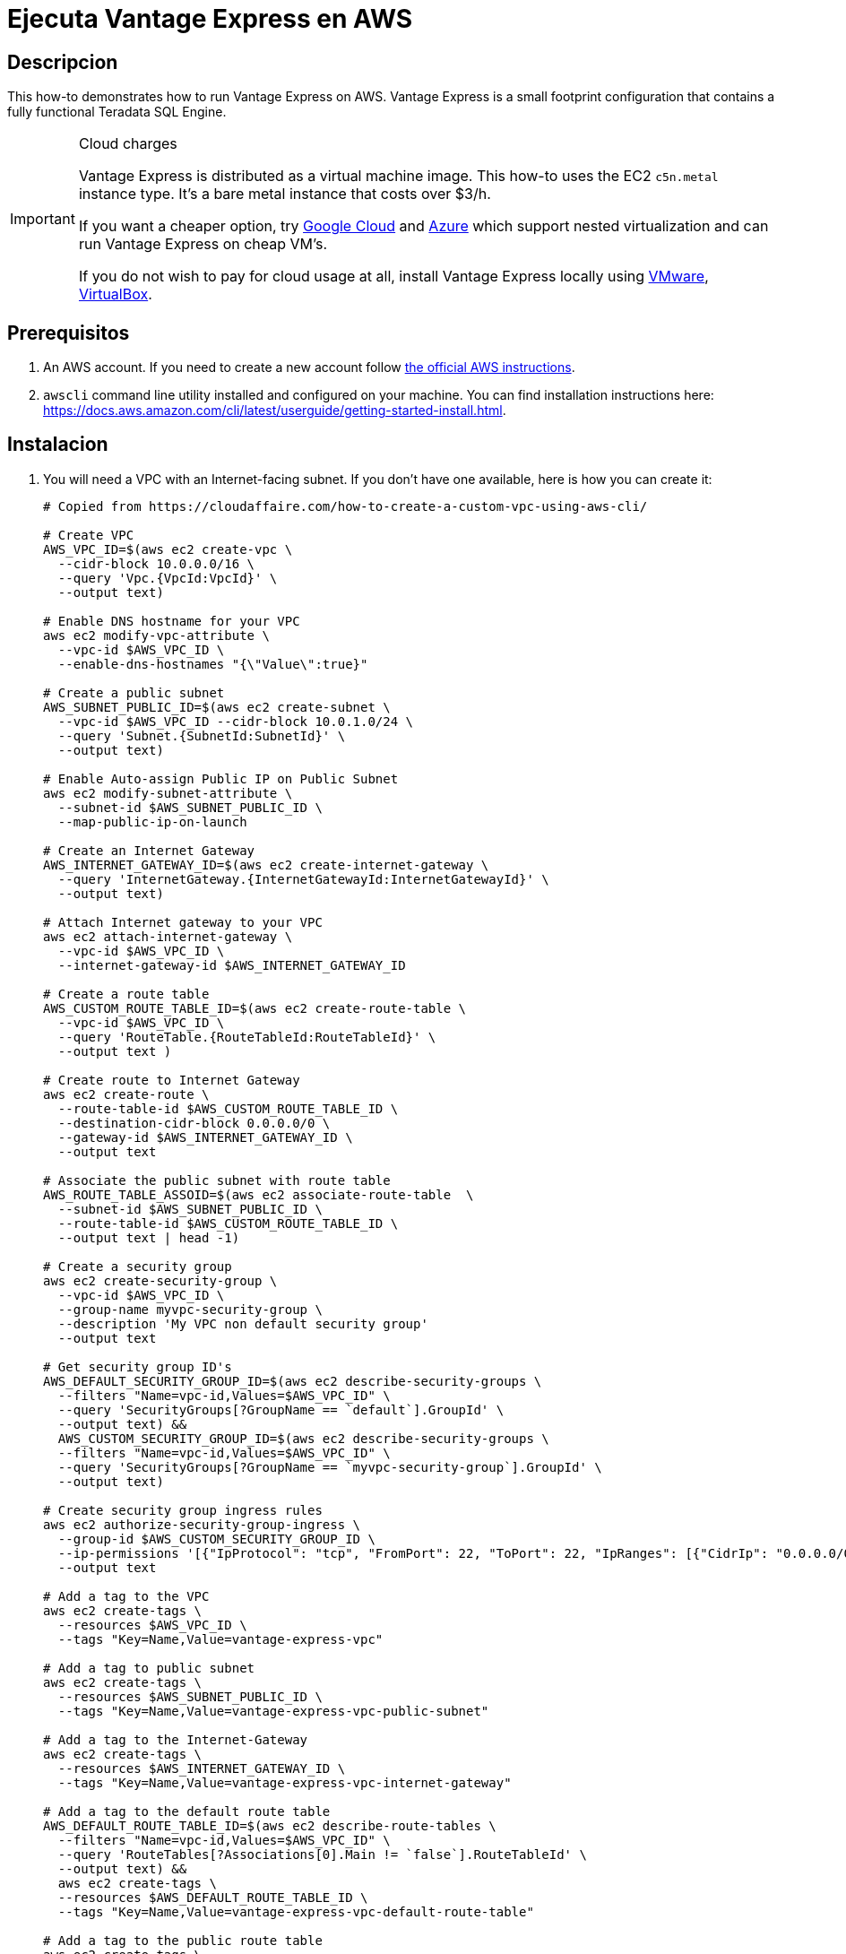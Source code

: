 = Ejecuta Vantage Express en AWS
:idprefix: spanish
:page-author: Adam Tworkiewicz
:page-email: adam.tworkiewicz@teradata.com
:page-revdate: August 23rd, 2022
:description: Run Vantage Express on AWS.
:keywords: data warehouses, compute storage separation, teradata, vantage, cloud data platform, object storage, business intelligence, enterprise analytics, AWS
:tabs:
:experimental:

== Descripcion

This how-to demonstrates how to run Vantage Express on AWS. Vantage Express is a small footprint configuration that contains a fully functional Teradata SQL Engine.

[IMPORTANT]
.Cloud charges
====
Vantage Express is distributed as a virtual machine image. This how-to uses the EC2 `c5n.metal` instance type. It's a bare metal instance that costs over $3/h.

If you want a cheaper option, try link:vantage-express.gcp.adoc[Google Cloud] and link:run-vantage-express-on-microsoft-azure.adoc[Azure] which support nested virtualization and can run Vantage Express on cheap VM's.

If you do not wish to pay for cloud usage at all, install Vantage Express locally using link:getting.started.vmware.adoc[VMware], link:getting.started.vbox[VirtualBox].
====

== Prerequisitos

. An AWS account. If you need to create a new account follow https://aws.amazon.com/premiumsupport/knowledge-center/create-and-activate-aws-account/[the official AWS instructions].
. `awscli` command line utility installed and configured on your machine. You can find installation instructions here: https://docs.aws.amazon.com/cli/latest/userguide/getting-started-install.html.

== Instalacion


. You will need a VPC with an Internet-facing subnet. If you don't have one available, here is how you can create it:
+
[source, bash]
----
# Copied from https://cloudaffaire.com/how-to-create-a-custom-vpc-using-aws-cli/

# Create VPC
AWS_VPC_ID=$(aws ec2 create-vpc \
  --cidr-block 10.0.0.0/16 \
  --query 'Vpc.{VpcId:VpcId}' \
  --output text)

# Enable DNS hostname for your VPC
aws ec2 modify-vpc-attribute \
  --vpc-id $AWS_VPC_ID \
  --enable-dns-hostnames "{\"Value\":true}"

# Create a public subnet
AWS_SUBNET_PUBLIC_ID=$(aws ec2 create-subnet \
  --vpc-id $AWS_VPC_ID --cidr-block 10.0.1.0/24 \
  --query 'Subnet.{SubnetId:SubnetId}' \
  --output text)

# Enable Auto-assign Public IP on Public Subnet
aws ec2 modify-subnet-attribute \
  --subnet-id $AWS_SUBNET_PUBLIC_ID \
  --map-public-ip-on-launch

# Create an Internet Gateway
AWS_INTERNET_GATEWAY_ID=$(aws ec2 create-internet-gateway \
  --query 'InternetGateway.{InternetGatewayId:InternetGatewayId}' \
  --output text)

# Attach Internet gateway to your VPC
aws ec2 attach-internet-gateway \
  --vpc-id $AWS_VPC_ID \
  --internet-gateway-id $AWS_INTERNET_GATEWAY_ID

# Create a route table
AWS_CUSTOM_ROUTE_TABLE_ID=$(aws ec2 create-route-table \
  --vpc-id $AWS_VPC_ID \
  --query 'RouteTable.{RouteTableId:RouteTableId}' \
  --output text )

# Create route to Internet Gateway
aws ec2 create-route \
  --route-table-id $AWS_CUSTOM_ROUTE_TABLE_ID \
  --destination-cidr-block 0.0.0.0/0 \
  --gateway-id $AWS_INTERNET_GATEWAY_ID \
  --output text

# Associate the public subnet with route table
AWS_ROUTE_TABLE_ASSOID=$(aws ec2 associate-route-table  \
  --subnet-id $AWS_SUBNET_PUBLIC_ID \
  --route-table-id $AWS_CUSTOM_ROUTE_TABLE_ID \
  --output text | head -1)

# Create a security group
aws ec2 create-security-group \
  --vpc-id $AWS_VPC_ID \
  --group-name myvpc-security-group \
  --description 'My VPC non default security group'
  --output text

# Get security group ID's
AWS_DEFAULT_SECURITY_GROUP_ID=$(aws ec2 describe-security-groups \
  --filters "Name=vpc-id,Values=$AWS_VPC_ID" \
  --query 'SecurityGroups[?GroupName == `default`].GroupId' \
  --output text) &&
  AWS_CUSTOM_SECURITY_GROUP_ID=$(aws ec2 describe-security-groups \
  --filters "Name=vpc-id,Values=$AWS_VPC_ID" \
  --query 'SecurityGroups[?GroupName == `myvpc-security-group`].GroupId' \
  --output text)

# Create security group ingress rules
aws ec2 authorize-security-group-ingress \
  --group-id $AWS_CUSTOM_SECURITY_GROUP_ID \
  --ip-permissions '[{"IpProtocol": "tcp", "FromPort": 22, "ToPort": 22, "IpRanges": [{"CidrIp": "0.0.0.0/0", "Description": "Allow SSH"}]}]' \
  --output text

# Add a tag to the VPC
aws ec2 create-tags \
  --resources $AWS_VPC_ID \
  --tags "Key=Name,Value=vantage-express-vpc"

# Add a tag to public subnet
aws ec2 create-tags \
  --resources $AWS_SUBNET_PUBLIC_ID \
  --tags "Key=Name,Value=vantage-express-vpc-public-subnet"

# Add a tag to the Internet-Gateway
aws ec2 create-tags \
  --resources $AWS_INTERNET_GATEWAY_ID \
  --tags "Key=Name,Value=vantage-express-vpc-internet-gateway"

# Add a tag to the default route table
AWS_DEFAULT_ROUTE_TABLE_ID=$(aws ec2 describe-route-tables \
  --filters "Name=vpc-id,Values=$AWS_VPC_ID" \
  --query 'RouteTables[?Associations[0].Main != `false`].RouteTableId' \
  --output text) &&
  aws ec2 create-tags \
  --resources $AWS_DEFAULT_ROUTE_TABLE_ID \
  --tags "Key=Name,Value=vantage-express-vpc-default-route-table"

# Add a tag to the public route table
aws ec2 create-tags \
  --resources $AWS_CUSTOM_ROUTE_TABLE_ID \
  --tags "Key=Name,Value=vantage-express-vpc-public-route-table"

# Add a tags to security groups
aws ec2 create-tags \
  --resources $AWS_CUSTOM_SECURITY_GROUP_ID \
  --tags "Key=Name,Value=vantage-express-vpc-security-group" &&
  aws ec2 create-tags \
  --resources $AWS_DEFAULT_SECURITY_GROUP_ID \
  --tags "Key=Name,Value=vantage-express-vpc-default-security-group"

----

. To create a VM you will need an ssh key pair. If you don't have it already, create one:
+
[source, bash]
----
aws ec2 create-key-pair --key-name vantage-key --query 'KeyMaterial' --output text > vantage-key.pem
----

. Restrict access to the private key. Replace `<path_to_private_key_file>` with the private key path returned by the previous command:
+
[source, bash]
----
chmod 600 vantage-key.pem
----

. Create a Ubuntu VM with 4 CPU's and 8GB of RAM, and a 70GB disk.
+
[source, bash, role="content-editable emits-gtm-events", id="aws_create_vm_win"]
----
AWS_INSTANCE_ID=$(aws ec2 run-instances \
  --image-id ami-0f597975071f4c4ec \
  --count 1 \
  --instance-type c5n.metal \
  --key-name vantage-key \
  --security-group-ids $AWS_CUSTOM_SECURITY_GROUP_ID \
  --subnet-id $AWS_SUBNET_PUBLIC_ID \
  --query 'Instances[0].InstanceId' \
  --output text)
----

. ssh to your VM:
+
[source, bash, role="content-editable emits-gtm-events", id="aws_ssh"]
----
AWS_INSTANCE_PUBLIC_IP=$(aws ec2 describe-instances \
  --query "Reservations[*].Instances[*].PublicIpAddress" \
  --output=text --instance-ids $AWS_INSTANCE_ID)
ssh -i vantage-key.pem ubuntu@$AWS_INSTANCE_PUBLIC_IP
----
. Once in the VM, switch to `root` user:
+
[source, bash, role="content-editable emits-gtm-events", id="sudo"]
----
sudo -i
----
. Prepare the download directory for Vantage Express:
+
[source, bash, role="content-editable emits-gtm-events", id="download_dir"]
----
mkdir /opt/downloads
cd /opt/downloads
----
//include::partial$install.ve.in.public.cloud.adoc[]
* If you would like to connect to Vantage Express from the Internet, you will need to open up firewall holes to your VM. You should also change the default password to `dbc` user:
. To change the password for `dbc` user go to your VM and start bteq:
+
[source, bash, role="content-editable emits-gtm-events", id="pw_change_bteq"]
----
bteq
----
. Login to your database using `dbc` as username and password:
+
[source, teradata-sql, role="content-editable emits-gtm-events", id="pw_change_bteq_logon"]
----
.logon localhost/dbc
----
. Change the password for `dbc` user:
+
[source, teradata-sql, role="content-editable emits-gtm-events", id="pw_change_mod_user"]
----
MODIFY USER dbc AS PASSWORD = new_password;
----
. You can now open up port 1025 to the internet:
+
[source, bash, role="content-editable emits-gtm-events", id="aws_fw_rule"]
----
aws ec2 authorize-security-group-ingress \
  --group-id $AWS_CUSTOM_SECURITY_GROUP_ID \
  --ip-permissions '[{"IpProtocol": "tcp", "FromPort": 1025, "ToPort": 1025, "IpRanges": [{"CidrIp": "0.0.0.0/0", "Description": "Allow Teradata port"}]}]'
----

== Limpieza

To stop incurring charges, delete all the resources:

[source, bash, role="content-editable emits-gtm-events", id="aws_cleanup"]
----
# Delete the VM
aws ec2 terminate-instances --instance-ids $AWS_INSTANCE_ID --output text

# Wait for the VM to terminate

# Delete custom security group
aws ec2 delete-security-group \
  --group-id $AWS_CUSTOM_SECURITY_GROUP_ID

# Delete internet gateway
aws ec2 detach-internet-gateway \
  --internet-gateway-id $AWS_INTERNET_GATEWAY_ID \
  --vpc-id $AWS_VPC_ID &&
  aws ec2 delete-internet-gateway \
  --internet-gateway-id $AWS_INTERNET_GATEWAY_ID

# Delete the custom route table
aws ec2 disassociate-route-table \
  --association-id $AWS_ROUTE_TABLE_ASSOID &&
  aws ec2 delete-route-table \
  --route-table-id $AWS_CUSTOM_ROUTE_TABLE_ID

# Delete the public subnet
aws ec2 delete-subnet \
  --subnet-id $AWS_SUBNET_PUBLIC_ID

# Delete the vpc
aws ec2 delete-vpc \
  --vpc-id $AWS_VPC_ID
----

//include::partial$next.steps.adoc[]

== Otras lecturas
* link:https://docs.teradata.com/r/KEoAHNnh~EbZLtVJNRo0Sg/root[Teradata® Studio™ and Studio™ Express Installation Guide]
* link:https://docs.teradata.com/r/jmAxXLdiDu6NiyjT6hhk7g/root[Introduction to BTEQ]

